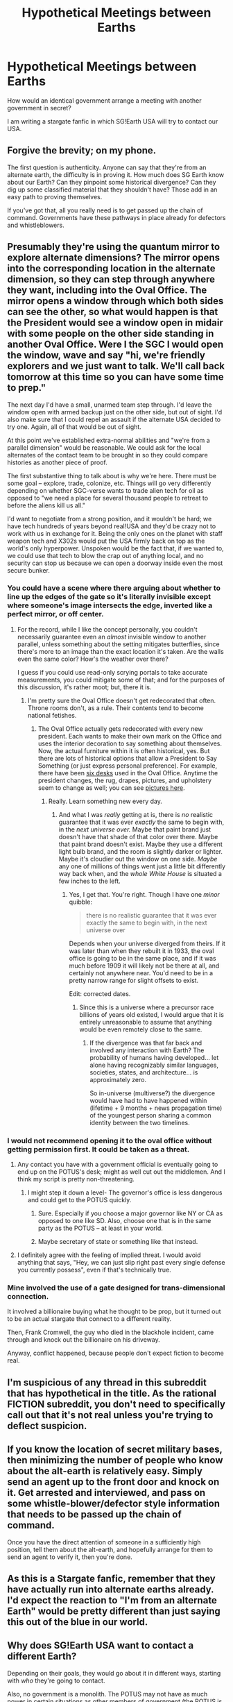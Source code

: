 #+TITLE: Hypothetical Meetings between Earths

* Hypothetical Meetings between Earths
:PROPERTIES:
:Author: hackerkiba
:Score: 9
:DateUnix: 1445191899.0
:DateShort: 2015-Oct-18
:END:
How would an identical government arrange a meeting with another government in secret?

I am writing a stargate fanfic in which SG!Earth USA will try to contact our USA.


** Forgive the brevity; on my phone.

The first question is authenticity. Anyone can say that they're from an alternate earth, the difficulty is in proving it. How much does SG Earth know about our Earth? Can they pinpoint some historical divergence? Can they dig up some classified material that they shouldn't have? Those add in an easy path to proving themselves.

If you've got that, all you really need is to get passed up the chain of command. Governments have these pathways in place already for defectors and whistleblowers.
:PROPERTIES:
:Author: alexanderwales
:Score: 9
:DateUnix: 1445192934.0
:DateShort: 2015-Oct-18
:END:


** Presumably they're using the quantum mirror to explore alternate dimensions? The mirror opens into the corresponding location in the alternate dimension, so they can step through anywhere they want, including into the Oval Office. The mirror opens a window through which both sides can see the other, so what would happen is that the President would see a window open in midair with some people on the other side standing in another Oval Office. Were I the SGC I would open the window, wave and say "hi, we're friendly explorers and we just want to talk. We'll call back tomorrow at this time so you can have some time to prep."

The next day I'd have a small, unarmed team step through. I'd leave the window open with armed backup just on the other side, but out of sight. I'd also make sure that I could repel an assault if the alternate USA decided to try one. Again, all of that would be out of sight.

At this point we've established extra-normal abilities and "we're from a parallel dimension" would be reasonable. We could ask for the local alternates of the contact team to be brought in so they could compare histories as another piece of proof.

The first substantive thing to talk about is why we're here. There must be some goal -- explore, trade, colonize, etc. Things will go very differently depending on whether SGC-verse wants to trade alien tech for oil as opposed to "we need a place for several thousand people to retreat to before the aliens kill us all."

I'd want to negotiate from a strong position, and it wouldn't be hard; we have tech hundreds of years beyond real!USA and they'd be crazy not to work with us in exchange for it. Being the only ones on the planet with staff weapon tech and X302s would put the USA firmly back on top as the world's only hyperpower. Unspoken would be the fact that, if we wanted to, we could use that tech to blow the crap out of anything local, and no security can stop us because we can open a doorway inside even the most secure bunker.
:PROPERTIES:
:Author: eaglejarl
:Score: 7
:DateUnix: 1445196177.0
:DateShort: 2015-Oct-18
:END:

*** You could have a scene where there arguing about whether to line up the edges of the gate so it's literally invisible except where someone's image intersects the edge, inverted like a perfect mirror, or off center.
:PROPERTIES:
:Author: ArgentStonecutter
:Score: 2
:DateUnix: 1445196626.0
:DateShort: 2015-Oct-18
:END:

**** For the record, while I like the concept personally, you couldn't necessarily guarantee even an /almost/ invisible window to another parallel, unless something about the setting mitigates butterflies, since there's more to an image than the exact location it's taken. Are the walls even the same color? How's the weather over there?

I guess if you could use read-only scrying portals to take accurate measurements, you could mitigate some of that; and for the purposes of this discussion, it's rather moot; but, there it is.
:PROPERTIES:
:Author: Chosen_Pun
:Score: 1
:DateUnix: 1445225537.0
:DateShort: 2015-Oct-19
:END:

***** I'm pretty sure the Oval Office doesn't get redecorated that often. Throne rooms don't, as a rule. Their contents tend to become national fetishes.
:PROPERTIES:
:Author: ArgentStonecutter
:Score: 2
:DateUnix: 1445249505.0
:DateShort: 2015-Oct-19
:END:

****** The Oval Office actually gets redecorated with every new president. Each wants to make their own mark on the Office and uses the interior decoration to say something about themselves. Now, the actual furniture within it is often historical, yes. But there are lots of historical options that allow a President to Say Something (or just express personal preference). For example, there have been [[https://en.wikipedia.org/wiki/List_of_Oval_Office_desks][six desks]] used in the Oval Office. Anytime the president changes, the rug, drapes, pictures, and upholstery seem to change as well; you can see [[http://www.whitehousemuseum.org/west-wing/oval-office-history.htm][pictures here]].
:PROPERTIES:
:Author: alexanderwales
:Score: 3
:DateUnix: 1445273313.0
:DateShort: 2015-Oct-19
:END:

******* Really. Learn something new every day.
:PROPERTIES:
:Author: ArgentStonecutter
:Score: 1
:DateUnix: 1445278333.0
:DateShort: 2015-Oct-19
:END:

******** And what I was /really/ getting at is, there is /no/ realistic guarantee that it was ever /exactly/ the same to begin with, in the /next universe over./ Maybe that paint brand just doesn't have that shade of that color over there. Maybe that paint brand doesn't exist. Maybe they use a different light bulb brand, and the room is slightly darker or lighter. Maybe it's cloudier out the window on one side. /Maybe/ any one of millions of things went just a little bit differently way back when, and the /whole White House/ is situated a few inches to the left.
:PROPERTIES:
:Author: Chosen_Pun
:Score: 2
:DateUnix: 1445299329.0
:DateShort: 2015-Oct-20
:END:

********* Yes, I get that. You're right. Though I have one /minor/ quibble:

#+begin_quote
  there is no realistic guarantee that it was ever exactly the same to begin with, in the next universe over
#+end_quote

Depends when your universe diverged from theirs. If it was later than when they rebuilt it in 1933, the oval office is going to be in the same place, and if it was much before 1909 it will likely not be there at all, and certainly not anywhere near. You'd need to be in a pretty narrow range for slight offsets to exist.

Edit: corrected dates.
:PROPERTIES:
:Author: ArgentStonecutter
:Score: 1
:DateUnix: 1445301030.0
:DateShort: 2015-Oct-20
:END:

********** Since this is a universe where a precursor race billions of years old existed, I would argue that it is entirely unreasonable to assume that anything would be even remotely close to the same.
:PROPERTIES:
:Author: Frommerman
:Score: 2
:DateUnix: 1445303236.0
:DateShort: 2015-Oct-20
:END:

*********** If the divergence was that far back and involved any interaction with Earth? The probability of humans having developed... let alone having recognizably similar languages, societies, states, and architecture... is approximately zero.

So in-universe (multiverse?) the divergence would have had to have happened within (lifetime + 9 months + news propagation time) of the youngest person sharing a common identity between the two timelines.
:PROPERTIES:
:Author: ArgentStonecutter
:Score: 2
:DateUnix: 1445323431.0
:DateShort: 2015-Oct-20
:END:


*** I would not recommend opening it to the oval office without getting permission first. It could be taken as a threat.
:PROPERTIES:
:Author: DCarrier
:Score: 2
:DateUnix: 1445197796.0
:DateShort: 2015-Oct-18
:END:

**** Any contact you have with a government official is eventually going to end up on the POTUS's desk; might as well cut out the middlemen. And I think my script is pretty non-threatening.
:PROPERTIES:
:Author: eaglejarl
:Score: 2
:DateUnix: 1445200701.0
:DateShort: 2015-Oct-19
:END:

***** I might step it down a level- The governor's office is less dangerous and could get to the POTUS quickly.
:PROPERTIES:
:Author: fljared
:Score: 2
:DateUnix: 1445201881.0
:DateShort: 2015-Oct-19
:END:

****** Sure. Especially if you choose a major governor like NY or CA as opposed to one like SD. Also, choose one that is in the same party as the POTUS -- at least in your world.
:PROPERTIES:
:Author: eaglejarl
:Score: 3
:DateUnix: 1445204010.0
:DateShort: 2015-Oct-19
:END:


****** Maybe secretary of state or something like that instead.
:PROPERTIES:
:Author: gbear605
:Score: 1
:DateUnix: 1445204418.0
:DateShort: 2015-Oct-19
:END:


**** I definitely agree with the feeling of implied threat. I would avoid anything that says, "Hey, we can just slip right past every single defense you currently possess", even if that's technically true.
:PROPERTIES:
:Author: alexanderwales
:Score: 1
:DateUnix: 1445210709.0
:DateShort: 2015-Oct-19
:END:


*** Mine involved the use of a gate designed for trans-dimensional connection.

It involved a billionaire buying what he thought to be prop, but it turned out to be an actual stargate that connect to a different reality.

Then, Frank Cromwell, the guy who died in the blackhole incident, came through and knock out the billionaire on his driveway.

Anyway, conflict happened, because people don't expect fiction to become real.
:PROPERTIES:
:Author: hackerkiba
:Score: 1
:DateUnix: 1445205748.0
:DateShort: 2015-Oct-19
:END:


** I'm suspicious of any thread in this subreddit that has hypothetical in the title. As the rational FICTION subreddit, you don't need to specifically call out that it's not real unless you're trying to deflect suspicion.
:PROPERTIES:
:Author: diraniola
:Score: 3
:DateUnix: 1445258077.0
:DateShort: 2015-Oct-19
:END:


** If you know the location of secret military bases, then minimizing the number of people who know about the alt-earth is relatively easy. Simply send an agent up to the front door and knock on it. Get arrested and interviewed, and pass on some whistle-blower/defector style information that needs to be passed up the chain of command.

Once you have the direct attention of someone in a sufficiently high position, tell them about the alt-earth, and hopefully arrange for them to send an agent to verify it, then you're done.
:PROPERTIES:
:Author: ulyssessword
:Score: 2
:DateUnix: 1445196463.0
:DateShort: 2015-Oct-18
:END:


** As this is a Stargate fanfic, remember that they have actually run into alternate earths already. I'd expect the reaction to "I'm from an alternate Earth" would be pretty different than just saying this out of the blue in our world.
:PROPERTIES:
:Author: Jiro_T
:Score: 1
:DateUnix: 1445266079.0
:DateShort: 2015-Oct-19
:END:


** Why does SG!Earth USA want to contact a different Earth?

Depending on their goals, they would go about it in different ways, starting with /who/ they're going to contact.

Also, no government is a monolith. The POTUS may not have as much power in certain situations as other members of government (the POTUS is only around for up to 8 years and is a politician). Also, maybe the Russians would be a better choice. Or Brazil, or a combo.
:PROPERTIES:
:Author: westward101
:Score: 1
:DateUnix: 1445270908.0
:DateShort: 2015-Oct-19
:END:

*** u/ArgentStonecutter:
#+begin_quote
  Why does SG!Earth USA want to contact a different Earth?
#+end_quote

Effectively doubling (or more) the size of the economy for a negligible investment? Setting up inter-universal trade would have an incredible stimulus effect.
:PROPERTIES:
:Author: ArgentStonecutter
:Score: 1
:DateUnix: 1445323922.0
:DateShort: 2015-Oct-20
:END:
